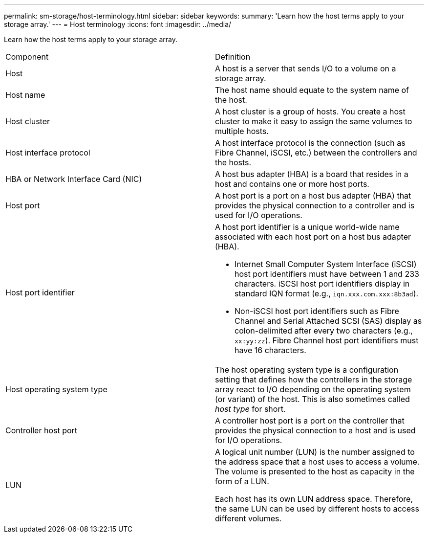 ---
permalink: sm-storage/host-terminology.html
sidebar: sidebar
keywords: 
summary: 'Learn how the host terms apply to your storage array.'
---
= Host terminology
:icons: font
:imagesdir: ../media/

[.lead]
Learn how the host terms apply to your storage array.

|===
| Component| Definition
a|
Host
a|
A host is a server that sends I/O to a volume on a storage array.

a|
Host name
a|
The host name should equate to the system name of the host.

a|
Host cluster
a|
A host cluster is a group of hosts. You create a host cluster to make it easy to assign the same volumes to multiple hosts.

a|
Host interface protocol
a|
A host interface protocol is the connection (such as Fibre Channel, iSCSI, etc.) between the controllers and the hosts.

a|
HBA or Network Interface Card (NIC)
a|
A host bus adapter (HBA) is a board that resides in a host and contains one or more host ports.

a|
Host port
a|
A host port is a port on a host bus adapter (HBA) that provides the physical connection to a controller and is used for I/O operations.

a|
Host port identifier
a|
A host port identifier is a unique world-wide name associated with each host port on a host bus adapter (HBA).

* Internet Small Computer System Interface (iSCSI) host port identifiers must have between 1 and 233 characters. iSCSI host port identifiers display in standard IQN format (e.g., `iqn.xxx.com.xxx:8b3ad`).
* Non-iSCSI host port identifiers such as Fibre Channel and Serial Attached SCSI (SAS) display as colon-delimited after every two characters (e.g., `xx:yy:zz`). Fibre Channel host port identifiers must have 16 characters.

a|
Host operating system type
a|
The host operating system type is a configuration setting that defines how the controllers in the storage array react to I/O depending on the operating system (or variant) of the host. This is also sometimes called _host type_ for short.

a|
Controller host port
a|
A controller host port is a port on the controller that provides the physical connection to a host and is used for I/O operations.

a|
LUN
a|
A logical unit number (LUN) is the number assigned to the address space that a host uses to access a volume. The volume is presented to the host as capacity in the form of a LUN.

Each host has its own LUN address space. Therefore, the same LUN can be used by different hosts to access different volumes.

|===
